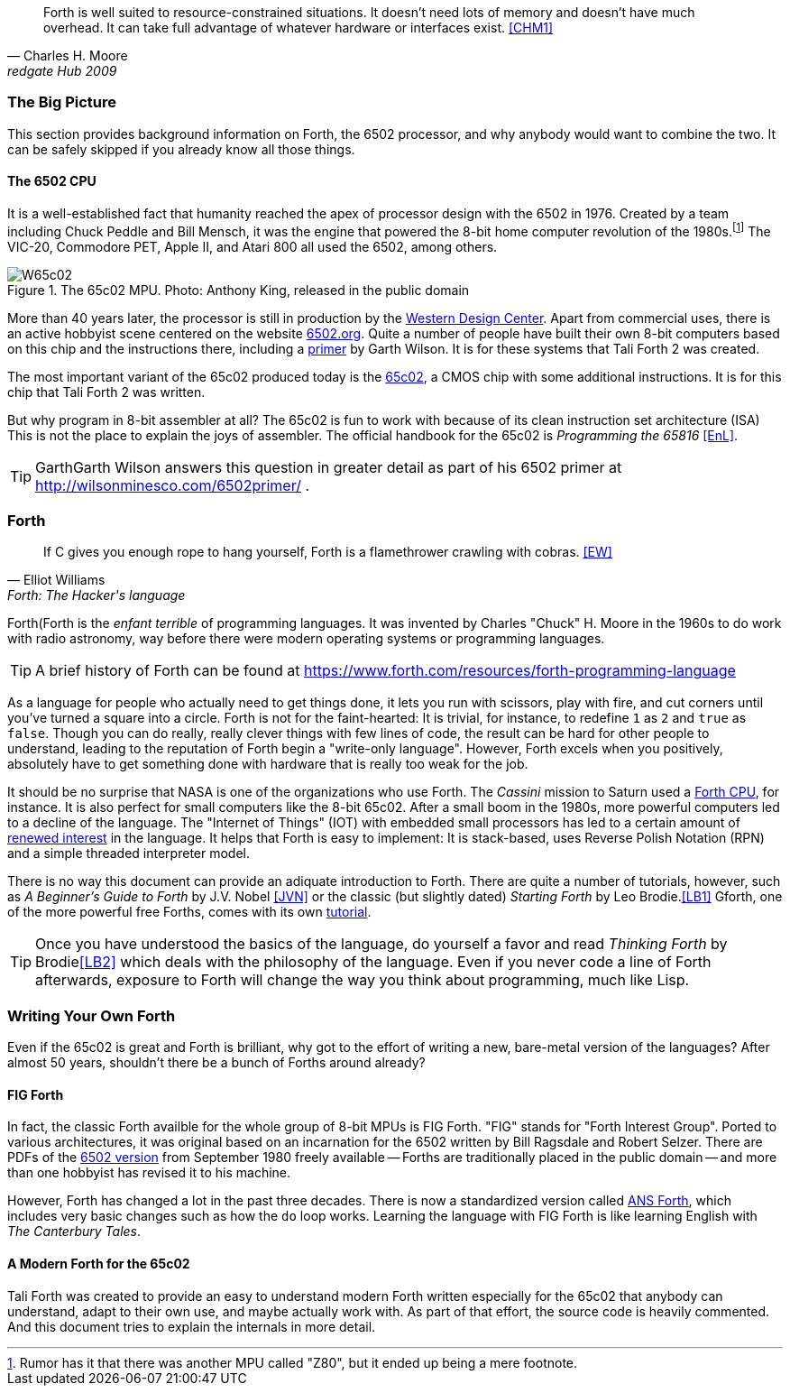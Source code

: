 [quote, Charles H. Moore, redgate Hub 2009] 
Forth is well suited to resource-constrained situations. It doesn't need lots
of memory and doesn't have much overhead. It can take full advantage of
whatever hardware or interfaces exist. <<CHM1>>

=== The Big Picture

This section provides background information on Forth, the 6502 processor, and
why anybody would want to combine the two. It can be safely skipped if you
already know all those things.

==== The 6502 CPU

It is a well-established fact that humanity reached the apex of processor design
with the 6502(((6502))) in 1976. Created by a team including Chuck
Peddle((("Peddle, Chuck"))) and Bill Mensch((("Mensch, Bill"))), it was the
engine that powered the 8-bit home computer revolution of the
1980s.footnote:[Rumor has it that there was another MPU called "Z80",(((Z80)))
but it ended up being a mere footnote.] The VIC-20(((VIC-20))), Commodore
PET(((Commodore PET))), Apple II(((Apple II))), and Atari 800(((Atari 800))) 
all used the 6502, among others.

[#img_65c02]
.The 65c02 MPU. Photo: Anthony King, released in the public domain
image::pics/W65c02.jpg[]

More than 40 years later, the processor is still in production by the
http://www.westerndesigncenter.com/wdc/w65c02s-chip.cfm[Western Design
Center](((WDC))). Apart from commercial uses, there is an active hobbyist scene
centered on the website http://6502.org/[6502.org].(((6502.org))) Quite a
number of people have built their own 8-bit computers based on this chip and
the instructions there, including a
http://wilsonminesco.com/6502primer/[primer] by Garth Wilson((("Wilson,
Garth"))). It is for these systems that Tali Forth 2 was created.

The most important variant of the 65c02 produced today is the 
https://en.wikipedia.org/wiki/WDC\_65C02[65c02](((65c02))), a CMOS chip with
some additional instructions. It is for this chip that Tali Forth 2 was written.

But why program in 8-bit assembler at all? The 65c02 is fun to work with
because of its clean instruction set architecture (ISA)(((instruction set
architecture (ISA) ))) This is not the place to explain the joys of assembler.
The official handbook for the 65c02 is _Programming the 65816_ <<EnL>>.

TIP: GarthGarth  Wilson((("Wilson, Garth))) answers this question in greater
detail as part of his 6502 primer at http://wilsonminesco.com/6502primer/ .

=== Forth 

[quote, Elliot Williams, Forth: The Hacker's language]
If C gives you enough rope to hang yourself, Forth is a flamethrower crawling with
 cobras. <<EW>>

Forth(((Forth)) is the _enfant terrible_ of programming languages. It was
invented by Charles "Chuck" H. Moore((("Moore, Charles"))) in the 1960s to do
work with radio astronomy, way before there were modern operating systems or
programming languages.

TIP: A brief history of Forth can be found at
https://www.forth.com/resources/forth-programming-language 

As a language for people who actually need to get things done, it lets you run
with scissors, play with fire, and cut corners until you've turned a square
into a circle.  Forth is not for the faint-hearted: It is trivial, for
instance, to redefine `1` as `2` and `true` as `false`. Though you can do really,
really clever things with few lines of code, the result can be hard for other
people to understand, leading to the reputation of Forth begin a "write-only
language".  However, Forth excels when you positively, absolutely have to get
something done with hardware that is really too weak for the job.

It should be no surprise that NASA(((NASA))) is one of the organizations who
use Forth. The _Cassini_ mission(((Cassini))) to Saturn used a
http://www.cpushack.com/2013/02/21/charles-moore-forth-stack-processors/[Forth
CPU], for instance. It is also perfect for small computers like the 8-bit
65c02.  After a small boom in the 1980s, more powerful computers led to a
decline of the language. The "Internet of Things" (IOT) (((Internet of
Things))) with embedded small processors has led to a certain amount of
https://www.embedded.com/design/programming-languages-and-tools/4431133/Go-Forth-[renewed
interest] in the language. It helps that Forth is easy to implement: It is
stack-based, uses Reverse Polish Notation (RPN)(((Reverse Polish Notation)))
and a simple threaded(((threading))) interpreter model.

There is no way this document can provide an adiquate introduction to Forth.
There are quite a number of tutorials, however, such as _A Beginner's Guide to
Forth_ by J.V. Nobel ((("Nobel, J.V.")))<<JVN>> or the classic (but slightly
dated) _Starting Forth_ by Leo Brodie.((("Brodie, Leo")))<<LB1>>
Gforth,(((Gforth))) one of the more powerful free Forths, comes with its own
http://www.complang.tuwien.ac.at/forth/gforth/Docs-html/Tutorial.html[tutorial].

TIP: Once you have understood the basics of the language, do yourself a
favor and read _Thinking Forth_ by Brodie((("Brodie, Leo")))<<LB2>> which deals
with the philosophy of the language. Even if you never code a line of Forth
afterwards, exposure to Forth will change the way you think about programming,
much like Lisp(((Lisp))).

=== Writing Your Own Forth

Even if the 65c02 is great and Forth is brilliant, why got to the effort of
writing a new, bare-metal version of the languages? After almost 50 years,
shouldn't there be a bunch of Forths around already?

==== FIG Forth

In fact, the classic Forth availble for the whole group of 8-bit MPUs is FIG
Forth(((FIG Forth))). "FIG" stands for "Forth Interest Group". Ported to
various architectures, it was original based on an incarnation for the 6502
written by Bill Ragsdale((("Ragsdale, Bill))) and Robert Selzer((("Selzer,
Robert"))). There are PDFs of the
http://www.forth.org/fig-forth/fig-forth\_6502.pdf[6502 version] from September
1980 freely available -- Forths are traditionally placed in the public domain
-- and more than one hobbyist has revised it to his machine.

However, Forth has changed a lot in the past three decades. There is now a
standardized version called https://forth-standard.org/[ANS Forth],
which includes very basic changes such as how the
`do` loop works. Learning the language with FIG Forth is like learning
English with _The Canterbury Tales_.((("Canterbury Tales, The")))

==== A Modern Forth for the 65c02

Tali Forth was created to provide an easy to understand modern Forth written
especially for the 65c02 that anybody can understand, adapt to their own use,
and maybe actually work with. As part of that effort, the source code is heavily
commented. And this document tries to explain the internals in more detail.




